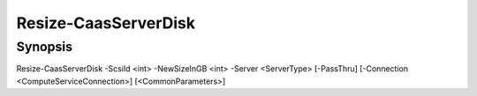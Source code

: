 ﻿Resize-CaasServerDisk
===================

Synopsis
--------


Resize-CaasServerDisk -ScsiId <int> -NewSizeInGB <int> -Server <ServerType> [-PassThru] [-Connection <ComputeServiceConnection>] [<CommonParameters>]


